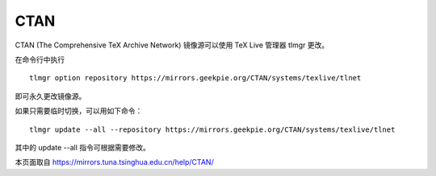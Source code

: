 =========
CTAN
=========

CTAN (The Comprehensive TeX Archive Network) 镜像源可以使用 TeX Live 管理器 tlmgr 更改。

在命令行中执行
::
    tlmgr option repository https://mirrors.geekpie.org/CTAN/systems/texlive/tlnet

即可永久更改镜像源。

如果只需要临时切换，可以用如下命令：
::
    tlmgr update --all --repository https://mirrors.geekpie.org/CTAN/systems/texlive/tlnet

其中的 update --all 指令可根据需要修改。

本页面取自 https://mirrors.tuna.tsinghua.edu.cn/help/CTAN/